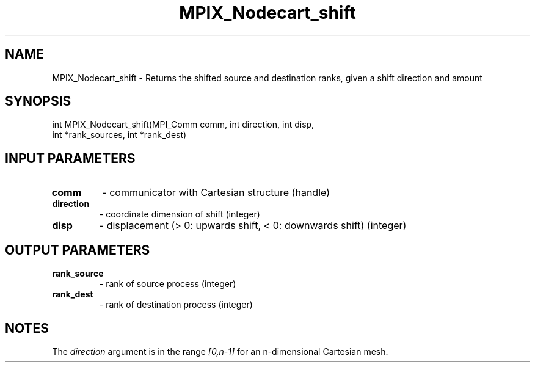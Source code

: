 .TH MPIX_Nodecart_shift 3 "1/3/2019" " " ""
.SH NAME
MPIX_Nodecart_shift \-  Returns the shifted source and destination ranks, given a shift direction and amount 
.SH SYNOPSIS
.nf
int MPIX_Nodecart_shift(MPI_Comm comm, int direction, int disp,
int *rank_sources, int *rank_dest)
.fi
.SH INPUT PARAMETERS
.PD 0
.TP
.B comm 
- communicator with Cartesian structure (handle)
.PD 1
.PD 0
.TP
.B direction 
- coordinate dimension of shift (integer)
.PD 1
.PD 0
.TP
.B disp 
- displacement (> 0: upwards shift, < 0: downwards shift) (integer)
.PD 1

.SH OUTPUT PARAMETERS
.PD 0
.TP
.B rank_source 
- rank of source process (integer)
.PD 1
.PD 0
.TP
.B rank_dest 
- rank of destination process (integer)
.PD 1

.SH NOTES
The 
.I direction
argument is in the range 
.I [0,n-1]
for an n-dimensional
Cartesian mesh.
